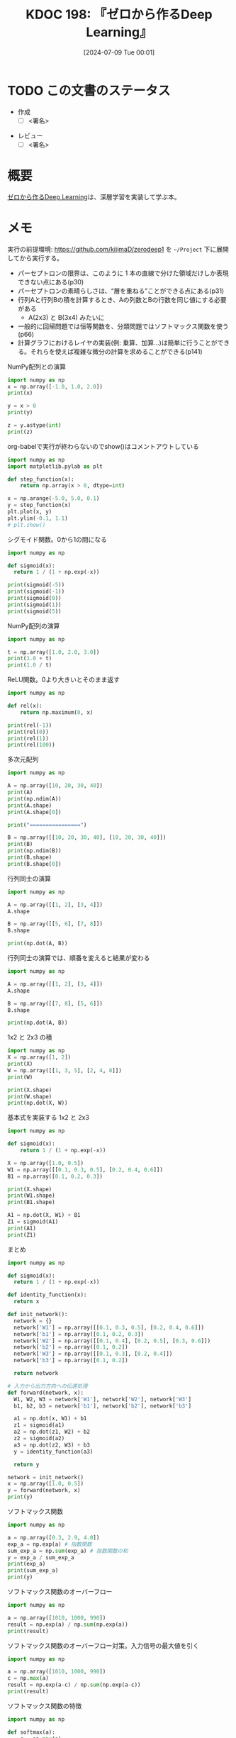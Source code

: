 :properties:
:ID: 20240709T000150
:header-args+: :results output
:end:
#+title:      KDOC 198: 『ゼロから作るDeep Learning』
#+date:       [2024-07-09 Tue 00:01]
#+filetags:   :draft:book:
#+identifier: 20240709T000150

# (denote-rename-file-using-front-matter (buffer-file-name) 0)
# (save-excursion (while (re-search-backward ":draft" nil t) (replace-match "")))
# (flush-lines "^\\#\s.+?")

# ====ポリシー。
# 1ファイル1アイデア。
# 1ファイルで内容を完結させる。
# 常にほかのエントリとリンクする。
# 自分の言葉を使う。
# 参考文献を残しておく。
# 文献メモの場合は、感想と混ぜないこと。1つのアイデアに反する
# ツェッテルカステンの議論に寄与するか
# 頭のなかやツェッテルカステンにある問いとどのようにかかわっているか
# エントリ間の接続を発見したら、接続エントリを追加する。カード間にあるリンクの関係を説明するカード。
# アイデアがまとまったらアウトラインエントリを作成する。リンクをまとめたエントリ。
# エントリを削除しない。古いカードのどこが悪いかを説明する新しいカードへのリンクを追加する。
# 恐れずにカードを追加する。無意味の可能性があっても追加しておくことが重要。

# ====永久保存メモのルール。
# 自分の言葉で書く。
# 後から読み返して理解できる。
# 他のメモと関連付ける。
# ひとつのメモにひとつのことだけを書く。
# メモの内容は1枚で完結させる。
# 論文の中に組み込み、公表できるレベルである。

# ====価値があるか。
# その情報がどういった文脈で使えるか。
# どの程度重要な情報か。
# そのページのどこが本当に必要な部分なのか。

* TODO この文書のステータス
:LOGBOOK:
CLOCK: [2024-07-17 Wed 20:25]--[2024-07-17 Wed 20:50] =>  0:25
CLOCK: [2024-07-17 Wed 20:00]--[2024-07-17 Wed 20:25] =>  0:25
CLOCK: [2024-07-11 Thu 21:28]--[2024-07-11 Thu 21:53] =>  0:25
CLOCK: [2024-07-11 Thu 21:00]--[2024-07-11 Thu 21:25] =>  0:25
CLOCK: [2024-07-11 Thu 14:12]--[2024-07-11 Thu 14:37] =>  0:25
CLOCK: [2024-07-11 Thu 10:09]--[2024-07-11 Thu 10:34] =>  0:25
CLOCK: [2024-07-11 Thu 09:35]--[2024-07-11 Thu 10:00] =>  0:25
CLOCK: [2024-07-10 Wed 21:37]--[2024-07-10 Wed 22:02] =>  0:25
CLOCK: [2024-07-10 Wed 20:50]--[2024-07-10 Wed 21:15] =>  0:25
CLOCK: [2024-07-10 Wed 17:50]--[2024-07-10 Wed 18:15] =>  0:25
CLOCK: [2024-07-10 Wed 13:06]--[2024-07-10 Wed 13:31] =>  0:25
CLOCK: [2024-07-10 Wed 00:05]--[2024-07-10 Wed 00:30] =>  0:25
CLOCK: [2024-07-09 Tue 23:31]--[2024-07-09 Tue 23:56] =>  0:25
CLOCK: [2024-07-09 Tue 00:33]--[2024-07-09 Tue 00:58] =>  0:25
CLOCK: [2024-07-09 Tue 00:05]--[2024-07-09 Tue 00:30] =>  0:25
:END:
- 作成
  - [ ] <署名>
# (progn (kill-line -1) (insert (format "  - [X] %s 貴島" (format-time-string "%Y-%m-%d"))))
- レビュー
  - [ ] <署名>
# (progn (kill-line -1) (insert (format "  - [X] %s 貴島" (format-time-string "%Y-%m-%d"))))

# 関連をつけた。
# タイトルがフォーマット通りにつけられている。
# 内容をブラウザに表示して読んだ(作成とレビューのチェックは同時にしない)。
# 文脈なく読めるのを確認した。
# おばあちゃんに説明できる。
# いらない見出しを削除した。
# タグを適切にした。
# すべてのコメントを削除した。
* 概要
# 本文(タイトルをつける)。
[[https://www.oreilly.co.jp/books/9784873117584/][ゼロから作るDeep Learning]]は、深層学習を実装して学ぶ本。
* メモ

実行の前提環境: https://github.com/kijimaD/zerodeep1 を ~~/Project~ 下に展開してから実行する。

- パーセプトロンの限界は、このように 1 本の直線で分けた領域だけしか表現できない点にある(p30)
- パーセプトロンの素晴らしさは、“層を重ねる”ことができる点にある(p31)
- 行列Aと行列Bの積を計算するとき、Aの列数とBの行数を同じ値にする必要がある
  - A(2x3) と B(3x4) みたいに
- 一般的に回帰問題では恒等関数を、分類問題ではソフトマックス関数を使う(p66)
- 計算グラフにおけるレイヤの実装(例: 乗算、加算…)は簡単に行うことができる。それらを使えば複雑な微分の計算を求めることができる(p141)

#+caption: NumPy配列との演算
#+begin_src python
  import numpy as np
  x = np.array([-1.0, 1.0, 2.0])
  print(x)

  y = x > 0
  print(y)

  z = y.astype(int)
  print(z)
#+end_src

#+RESULTS:
#+begin_src
[-1.  1.  2.]
[False  True  True]
[0 1 1]
#+end_src

#+caption: org-babelで実行が終わらないのでshow()はコメントアウトしている
#+begin_src python :results print
  import numpy as np
  import matplotlib.pylab as plt

  def step_function(x):
      return np.array(x > 0, dtype=int)

  x = np.arange(-5.0, 5.0, 0.1)
  y = step_function(x)
  plt.plot(x, y)
  plt.ylim(-0.1, 1.1)
  # plt.show()
#+end_src

#+RESULTS:
#+begin_src
#+end_src

#+caption: シグモイド関数。0から1の間になる
#+begin_src python
  import numpy as np

  def sigmoid(x):
    return 1 / (1 + np.exp(-x))

  print(sigmoid(-5))
  print(sigmoid(-1))
  print(sigmoid(0))
  print(sigmoid(1))
  print(sigmoid(5))
#+end_src

#+RESULTS:
#+begin_src
0.0066928509242848554
0.2689414213699951
0.5
0.7310585786300049
0.9933071490757153
#+end_src

#+caption: NumPy配列の演算
#+begin_src python
  import numpy as np

  t = np.array([1.0, 2.0, 3.0])
  print(1.0 + t)
  print(1.0 / t)
#+end_src

#+RESULTS:
#+begin_src
[2. 3. 4.]
[1.         0.5        0.33333333]
#+end_src

#+caption: ReLU関数。0より大きいとそのまま返す
#+begin_src python
  import numpy as np

  def rel(x):
      return np.maximum(0, x)

  print(rel(-1))
  print(rel(0))
  print(rel(1))
  print(rel(100))
#+end_src

#+RESULTS:
#+begin_src
0
0
1
100
#+end_src

#+caption: 多次元配列
#+begin_src python
  import numpy as np

  A = np.array([10, 20, 30, 40])
  print(A)
  print(np.ndim(A))
  print(A.shape)
  print(A.shape[0])

  print("================")

  B = np.array([[10, 20, 30, 40], [10, 20, 30, 40]])
  print(B)
  print(np.ndim(B))
  print(B.shape)
  print(B.shape[0])
#+end_src

#+RESULTS:
#+begin_src
[10 20 30 40]
1
(4,)
4
================
[[10 20 30 40]
 [10 20 30 40]]
2
(2, 4)
2
#+end_src

#+caption: 行列同士の演算
#+begin_src python
  import numpy as np

  A = np.array([[1, 2], [3, 4]])
  A.shape

  B = np.array([[5, 6], [7, 8]])
  B.shape

  print(np.dot(A, B))
#+end_src

#+RESULTS:
#+begin_src
[[19 22]
 [43 50]]
#+end_src

#+caption: 行列同士の演算では、順番を変えると結果が変わる
#+begin_src python
  import numpy as np

  A = np.array([[1, 2], [3, 4]])
  A.shape

  B = np.array([[7, 8], [5, 6]])
  B.shape

  print(np.dot(A, B))
#+end_src

#+RESULTS:
#+begin_src
[[17 20]
 [41 48]]
#+end_src

#+caption: 1x2 と 2x3 の積
#+begin_src python
  import numpy as np
  X = np.array([1, 2])
  print(X)
  W = np.array([[1, 3, 5], [2, 4, 8]])
  print(W)

  print(X.shape)
  print(W.shape)
  print(np.dot(X, W))
#+end_src

#+RESULTS:
#+begin_src
[1 2]
[[1 3 5]
 [2 4 8]]
(2,)
(2, 3)
[ 5 11 21]
#+end_src

#+caption: 基本式を実装する 1x2 と 2x3
#+begin_src python
  import numpy as np

  def sigmoid(x):
      return 1 / (1 + np.exp(-x))

  X = np.array([1.0, 0.5])
  W1 = np.array([[0.1, 0.3, 0.5], [0.2, 0.4, 0.6]])
  B1 = np.array([0.1, 0.2, 0.3])

  print(X.shape)
  print(W1.shape)
  print(B1.shape)

  A1 = np.dot(X, W1) + B1
  Z1 = sigmoid(A1)
  print(A1)
  print(Z1)
#+end_src

#+RESULTS:
#+begin_src
(2,)
(2, 3)
(3,)
[0.3 0.7 1.1]
[0.57444252 0.66818777 0.75026011]
#+end_src

#+caption: まとめ
#+begin_src python
  import numpy as np

  def sigmoid(x):
    return 1 / (1 + np.exp(-x))

  def identity_function(x):
    return x

  def init_network():
    network = {}
    network['W1'] = np.array([[0.1, 0.3, 0.5], [0.2, 0.4, 0.6]])
    network['b1'] = np.array([0.1, 0.2, 0.3])
    network['W2'] = np.array([[0.1, 0.4], [0.2, 0.5], [0.3, 0.6]])
    network['b2'] = np.array([0.1, 0.2])
    network['W3'] = np.array([[0.1, 0.3], [0.2, 0.4]])
    network['b3'] = np.array([0.1, 0.2])

    return network

  # 入力から出力方向への伝達処理
  def forward(network, x):
    W1, W2, W3 = network['W1'], network['W2'], network['W3']
    b1, b2, b3 = network['b1'], network['b2'], network['b3']

    a1 = np.dot(x, W1) + b1
    z1 = sigmoid(a1)
    a2 = np.dot(z1, W2) + b2
    z2 = sigmoid(a2)
    a3 = np.dot(z2, W3) + b3
    y = identity_function(a3)

    return y

  network = init_network()
  x = np.array([1.0, 0.5])
  y = forward(network, x)
  print(y)
#+end_src

#+RESULTS:
#+begin_src
[0.31682708 0.69627909]
#+end_src

#+caption: ソフトマックス関数
#+begin_src python
  import numpy as np

  a = np.array([0.3, 2.9, 4.0])
  exp_a = np.exp(a) # 指数関数
  sum_exp_a = np.sum(exp_a) # 指数関数の和
  y = exp_a / sum_exp_a
  print(exp_a)
  print(sum_exp_a)
  print(y)

#+end_src

#+RESULTS:
#+begin_src
[ 1.34985881 18.17414537 54.59815003]
74.1221542101633
[0.01821127 0.24519181 0.73659691]
#+end_src

#+caption: ソフトマックス関数のオーバーフロー
#+begin_src python
  import numpy as np

  a = np.array([1010, 1000, 990])
  result = np.exp(a) / np.sum(np.exp(a))
  print(result)
#+end_src

#+RESULTS:
#+begin_src
[nan nan nan]
#+end_src

#+caption: ソフトマックス関数のオーバーフロー対策。入力信号の最大値を引く
#+begin_src python
  import numpy as np

  a = np.array([1010, 1000, 990])
  c = np.max(a)
  result = np.exp(a-c) / np.sum(np.exp(a-c))
  print(result)
#+end_src

#+RESULTS:
#+begin_src
[9.99954600e-01 4.53978686e-05 2.06106005e-09]
#+end_src

#+caption: ソフトマックス関数の特徴
#+begin_src python
  import numpy as np

  def softmax(a):
      c = np.max(a)
      exp_a = np.exp(a - c) # オーバーフロー対策
      sum_exp_a = np.sum(exp_a)
      y = exp_a / sum_exp_a

      return y

  a = np.array([0.3, 2.9, 4.0])
  y = softmax(a)
  print(y)
  print(np.sum(y))
#+end_src

#+RESULTS:
#+begin_src
[0.01821127 0.24519181 0.73659691]
1.0
#+end_src

ソフトマックス関数の出力の総和は1になる。この性質のおかげでソフトマックス関数の出力を確率として解釈できる。

#+caption: NumPy配列どうしで比較する
#+begin_src python
  import numpy as np

  y = np.array([1, 2, 1, 0])
  t = np.array([1, 2, 0, 0])
  print(y==t)
#+end_src

#+RESULTS:
#+begin_src
[ True  True False  True]
#+end_src

#+caption: 2乗誤差
#+begin_src python
  import numpy as np

  def sum_squared_error(y, t):
      return 0.5 * np.sum((y-t)**2)

  # 「2」を正解とする
  t = [0,0,1,0,0,0,0,0,0,0]

  # 「2」の確率が最も高い場合
  y = [0.1, 0.05, 0.6, 0.0, 0.05, 0.1, 0.0, 0.1, 0.0, 0.0]
  print(sum_squared_error(np.array(y), np.array(t)))

  # 「7」の確率が最も高い場合
  y = [0.1, 0.05, 0.1, 0.0, 0.05, 0.1, 0.0, 0.6, 0.0, 0.0]
  print(sum_squared_error(np.array(y), np.array(t)))
#+end_src

#+RESULTS:
#+begin_src
0.09750000000000003
0.5975
#+end_src

#+caption: 誤差エントロピー誤差
#+begin_src python
  import numpy as np
  def cross_entropy_error(y, t):
    delta = 1e-7 # 微細な値を追加してマイナス無限大を発生させないようにする
    return -np.sum(t * np.log(y + delta))

  # 「2」を正解とする
  t = [0,0,1,0,0,0,0,0,0,0]

  # 「2」の確率が最も高い場合
  y = [0.1, 0.05, 0.6, 0.0, 0.05, 0.1, 0.0, 0.1, 0.0, 0.0]
  print(cross_entropy_error(np.array(y), np.array(t)))

  # 「7」の確率が最も高い場合
  y = [0.1, 0.05, 0.1, 0.0, 0.05, 0.1, 0.0, 0.6, 0.0, 0.0]
  print(cross_entropy_error(np.array(y), np.array(t)))
#+end_src

#+RESULTS:
#+begin_src
0.510825457099338
2.302584092994546
#+end_src

#+caption: ランダムに選び出す
#+begin_src python
  import numpy as np

  print(np.random.choice(60000, 10))
#+end_src

#+RESULTS:
#+begin_src
[ 2811 41200  8006  1524 57277 54382 27135 35842 18590 13150]
#+end_src

#+caption: 微分の悪い実装例
#+begin_src python
  def numerical_diff(f, x):
    h = 1e-50 # ごく小さい値
    return (f(x+h) - f(x)) / h
#+end_src

#+caption: 丸め誤差を試す
#+begin_src python
  import numpy as np

  print(np.float32(1e-50))
#+end_src

#+RESULTS:
#+begin_src
0.0
#+end_src

#+caption: 微分の改良した実装例
#+begin_src python
  def numerical_diff(f, x):
    h = 1e-4 # 丸め誤差をさける
    return (f(x+h) - f(x-h)) / (2*h) # 中心差分で誤差を減らせる
#+end_src

#+RESULTS:
#+begin_src
#+end_src

- 極小な差分によって微分を求めることを数値微分という。数式の展開によって微分を求めることを解析的に微分を求めるなどという(p99)

#+caption: 数値微分の例
#+begin_src python
  def function_1(x):
    return 0.01*x**2 + 0.1*x

  import numpy as np
  import matplotlib.pylab as plt

  x = np.arange(0.0, 20.0, 0.1)
  y = function_1(x)
  plt.xlabel("x")
  plt.ylabel("f(x)")
  plt.plot(x, y)
  plt.show()
#+end_src

#+RESULTS:
#+begin_src
#+end_src

#+caption: 2変数関数のプロット
#+begin_src python
  def function_2(x):
    return x[0]**2 + x[1]**2

  import numpy as np
  import matplotlib.pylab as plt

  # x = np.arange(0.0, 20.0, 0.1)
  # y = function_2(x)
  # plt.xlabel("x")
  # plt.ylabel("f(x)")
  # plt.plot(x, y)
  # plt.show()

  # xとyの範囲を設定
  x = np.linspace(-5, 5, 100)
  y = np.linspace(-5, 5, 100)

  # メッシュグリッドを作成
  X, Y = np.meshgrid(x, y)

  # 関数の値を計算
  Z = function_2([X, Y])

  # プロットを作成
  fig = plt.figure()
  ax = fig.add_subplot(111, projection='3d')
  ax.plot_surface(X, Y, Z, cmap='viridis')

  # グラフのラベルを設定
  ax.set_xlabel('X axis')
  ax.set_ylabel('Y axis')
  ax.set_zlabel('Z axis')
  ax.set_title('3D plot of function_2')

  # グラフを表示
  plt.show()
#+end_src

#+begin_src python
  import numpy as np

  def function_2(x):
      return x[0]**2 + x[1]**2

  # 勾配を計算する
  def numerical_gradient(f, x):
      h = 1e-4                # 極小値
      grad = np.zeros_like(x) # 勾配を格納する。xと同じ形状の配列を生成する

      for idx in range(x.size):
          print("idx:", idx)
          tmp_val = x[idx] # 元の値を保持する
          x[idx] = tmp_val + h
          fxh1 = f(x) # 極小値を入れて計算する

          x[idx] = tmp_val - h
          fxh2 = f(x) # 極小値を入れて計算する

          grad[idx] = (fxh1 - fxh2) / (2*h) # 中心差分
          x[idx] = tmp_val # 値を元に戻す

      return grad

  print(numerical_gradient(function_2, np.array([3.0, 4.0])))
  print("========")
  print(numerical_gradient(function_2, np.array([0.0, 2.0])))
  print("========")
  print(numerical_gradient(function_2, np.array([-3.0, 4.0])))
#+end_src

#+RESULTS:
#+begin_src
idx: 0
idx: 1
[6. 8.]
========
idx: 0
idx: 1
[0. 4.]
========
idx: 0
idx: 1
[-6.  8.]
#+end_src

#+caption: 勾配降下法
#+begin_src python
  import numpy as np

  # 数値微分
  def numerical_gradient(f, x):
      h = 1e-4
      grad = np.zeros_like(x) # 勾配を格納する。xと同じ形状の配列を生成する

      for idx in range(x.size):
          tmp_val = x[idx]
          x[idx] = tmp_val + h
          fxh1 = f(x)

          x[idx] = tmp_val - h
          fxh2 = f(x)

          grad[idx] = (fxh1 - fxh2) / (2*h)
          x[idx] = tmp_val # 前後にずらした値を元に戻す

      return grad

  # 勾配降下
  # lr -> learning rate
  def gradient_descent(f, init_x, lr=0.01, step_num=100):
    # 引数で渡された値が変わらないようにコピーする
    x = init_x

    for i in range(step_num):
      grad = numerical_gradient(f, x)
      x -= lr * grad # 勾配の分更新する
      print(i, " x: ", x, "\tgrad: ", grad)

    return x

  def function_2(x):
    return x[0]**2 + x[1]**2

  init_x = np.array([-3.0, 4.0])
  print("init_x: ", init_x)
  print("gradient_descent: ", gradient_descent(function_2, init_x=init_x, lr=0.1, step_num=10))
#+end_src

#+RESULTS:
#+begin_src
init_x:  [-3.  4.]
0  x:  [-2.4  3.2] 	grad:  [-6.  8.]
1  x:  [-1.92  2.56] 	grad:  [-4.8  6.4]
2  x:  [-1.536  2.048] 	grad:  [-3.84  5.12]
3  x:  [-1.2288  1.6384] 	grad:  [-3.072  4.096]
4  x:  [-0.98304  1.31072] 	grad:  [-2.4576  3.2768]
5  x:  [-0.786432  1.048576] 	grad:  [-1.96608  2.62144]
6  x:  [-0.6291456  0.8388608] 	grad:  [-1.572864  2.097152]
7  x:  [-0.50331648  0.67108864] 	grad:  [-1.2582912  1.6777216]
8  x:  [-0.40265318  0.53687091] 	grad:  [-1.00663296  1.34217728]
9  x:  [-0.32212255  0.42949673] 	grad:  [-0.80530637  1.07374182]
gradient_descent:  [-0.32212255  0.42949673]
#+end_src

- 損失関数を重みで微分することで、各重みが損失関数にどの程度影響を与えるかを知ることができる
- 勾配(微分の結果)は、損失関数の値がもっとも急速に変化する方向とその大きさを示す。重みをどの方向にどれだけ調整すれば損失関数を最小化できるかを示す

#+caption: 損失を求める
#+begin_src python
  import sys, os
  sys.path.append(os.environ['HOME'] + "/Project/zerodeep1")
  from ch04.gradient_simpleset import simpleNet
  import numpy as np

  net = simpleNet()
  print("net.W: ", net.W)

  x = np.array([0.6, 0.9])
  p = net.predict(x)
  print("p: ", p)

  print("argmax: ", np.argmax(p)) # 最大値のインデックス

  t = np.array([0, 0, 1]) # 正解ラベル
  print("loss: ", net.loss(x, t))
#+end_src

#+RESULTS:
#+begin_src
net.W:  [[ 0.66771825 -0.03691929  1.8614051 ]
 [-1.38471091 -0.62661547  0.3531814 ]]
p:  [-0.84560886 -0.58610549  1.43470632]
argmax:  2
loss:  0.21090872143605693
#+end_src

#+caption: 重みの勾配を求める
#+begin_src python
  import sys, os
  sys.path.append(os.environ['HOME'] + "/Project/zerodeep1")
  from ch04.gradient_simpleset import simpleNet
  from ch04.gradient import numerical_gradient

  import numpy as np

  x = np.array([0.6, 0.9])
  t = np.array([0, 0, 1])

  net = simpleNet()
  print("net.W: ", net.W)

  f = lambda w: net.loss(x, t) # 損失関数を計算する関数
  dW = numerical_gradient(f, net.W)
  print("dW: ", dW)
#+end_src

#+RESULTS:
#+begin_src
net.W:  [[-2.09839831 -1.31760955 -0.01513779]
 [-0.14700285 -0.98933336 -0.75867432]]
dW:  [[ 0.15952377  0.11941069 -0.27893446]
 [ 0.23928565  0.17911604 -0.41840169]]
#+end_src

- 勾配は、損失関数の値をもっとも減らす方向を示す(p113)

#+caption: ディクショナリを確認する
#+begin_src python
  import sys, os
  sys.path.append(os.environ['HOME'] + "/Project/zerodeep1")
  from ch04.two_layer_net import TwoLayerNet

  net = TwoLayerNet(input_size=784, hidden_size=100, output_size=10)
  print(net.params['W1'].shape)
  print(net.params['b1'].shape)
  print(net.params['W2'].shape)
  print(net.params['b2'].shape)
#+end_src

#+RESULTS:
#+begin_src
(784, 100)
(100,)
(100, 10)
(10,)
#+end_src

#+caption: 推論を実行する
#+begin_src python
  import sys, os
  sys.path.append(os.environ['HOME'] + "/Project/zerodeep1")
  from ch04.two_layer_net import TwoLayerNet
  import numpy as np

  net = TwoLayerNet(input_size=784, hidden_size=100, output_size=10)

  x = np.random.rand(100, 784) # ダミーの入力データ（100 枚分）
  y = net.predict(x)
#+end_src

#+RESULTS:
#+begin_src
#+end_src

#+caption: numerical_gradientを使って勾配を計算すると、grads変数に勾配情報が格納される。非常に時間がかかる
#+begin_src python
  import sys, os
  sys.path.append(os.environ['HOME'] + "/Project/zerodeep1")
  from ch04.two_layer_net import TwoLayerNet
  import numpy as np

  # 入力画像は 28x28, 分類は10クラス分
  net = TwoLayerNet(input_size=784, hidden_size=100, output_size=10)
  x = np.random.rand(100, 784) # ダミーの入力データ （100 枚分）
  t = np.random.rand(100, 10) # ダミーの正解ラベル（100 枚分）
  grads = net.numerical_gradient(x, t) # 勾配を計算
  print(grads['W1'].shape)
  print(grads['b1'].shape)
  print(grads['W2'].shape)
  print(grads['b2'].shape)
#+end_src

#+RESULTS:
#+begin_src
(784, 100)
(100,)
(100, 10)
(10,)
#+end_src

- 誤差逆伝播法を使って求めた勾配の結果は、数値微分による結果とほぼ同じになるが、高速に処理することができる(p117)

#+caption: 乗算レイヤを使って順伝播で合計金額を求める例
#+begin_src python
  import sys, os
  sys.path.append(os.environ['HOME'] + "/Project/zerodeep1")
  from ch05.layer_naive import MulLayer

  apple = 100   # 単価
  apple_num = 2 # 個数
  tax = 1.1     # 消費税

  # layer
  mul_apple_layer = MulLayer()
  mul_tax_layer = MulLayer()

  # forward
  apple_price = mul_apple_layer.forward(apple, apple_num)
  price = mul_tax_layer.forward(apple_price, tax)

  print(price)
#+end_src

#+RESULTS:
#+begin_src
220.00000000000003
#+end_src

#+caption: 各変数に対する微分をbackward()で求める。p138の図を見よ
#+begin_src python
  import sys, os
  sys.path.append(os.environ['HOME'] + "/Project/zerodeep1")
  from ch05.layer_naive import MulLayer

  apple = 100   # 単価
  apple_num = 2 # 個数
  tax = 1.1     # 消費税

  # layer
  mul_apple_layer = MulLayer()
  mul_tax_layer = MulLayer()

  # forward
  # 最後の値のクラス変数x, yをセットする
  apple_price = mul_apple_layer.forward(apple, apple_num) # りんごの合計価格 = 単価 * 個数
  price = mul_tax_layer.forward(apple_price, tax)         # 合計価格 = りんごの合計価格 * 税

  # backward
  # backwardは値が2つに分かれるので返り値は2つある
  dprice = 1
  dapple_price, dtax = mul_tax_layer.backward(dprice)         # 引数は順伝播の際の出力変数に対する微分
  dapple, dapple_num = mul_apple_layer.backward(dapple_price) # 引数は順伝播の際の出力変数に対する微分
  print("dapple: ", dapple)
  print("dapple_num: ", dapple_num)
  print("dtax: ", dtax)
#+end_src

#+RESULTS:
#+begin_src
dapple:  2.2
dapple_num:  110.00000000000001
dtax:  200
#+end_src

#+caption: りんご2個とみかん3個の買い物
#+begin_src python
  import sys, os
  sys.path.append(os.environ['HOME'] + "/Project/zerodeep1")
  from ch05.layer_naive import MulLayer, AddLayer

  apple = 100
  apple_num = 2
  orange = 150
  orange_num = 3
  tax = 1.1

  # layer
  mul_apple_layer = MulLayer()
  mul_orange_layer = MulLayer()
  add_apple_orange_layer = AddLayer()
  mul_tax_layer = MulLayer()

  # forward
  apple_price = mul_apple_layer.forward(apple, apple_num)
  orange_price = mul_orange_layer.forward(orange, orange_num)
  all_price = add_apple_orange_layer.forward(apple_price, orange_price)
  price = mul_tax_layer.forward(all_price, tax)
  print("price", price)

  # backward
  dprice = 1
  dall_price, dtax = mul_tax_layer.backward(dprice)
  dapple_price, dorange_price = add_apple_orange_layer.backward(dall_price)
  dorange, dorange_num = mul_orange_layer.backward(dorange_price)
  dapple, dapple_num = mul_apple_layer.backward(dapple_price)

  print("dapple_num: ", dapple_num)
  print("dapple: ",dapple)
  print("dorange: ",dorange)
  print("dorange_num: ",dorange_num)
  print("dtax", dtax)
#+end_src

#+RESULTS:
#+begin_src
price 715.0000000000001
dapple_num:  110.00000000000001
dapple:  2.2
dorange:  3.3000000000000003
dorange_num:  165.0
dtax 650
#+end_src

- 計算グラフの考え方をニューラルネットワークに適用する(p141)
- 活性関数として使われるReLUを、計算グラフのレイヤとして見る。順伝播時の入力である x が 0 より大きければ、逆伝播は上流の値をそのまま下流に流す。逆に、順伝播時に x が 0 以下であれば、逆伝播では下流への信号はそこでストップする(p141)

#+caption: NumPyでマスクする例
#+begin_src python
  import numpy as np
  x = np.array([[1.0, -0.5], [-2.0, 3.0]])
  print("x: ", x)

  mask = (x <= 0)
  print("mask: ", mask)
#+end_src

#+RESULTS:
#+begin_src
x:  [[ 1.  -0.5]
 [-2.   3. ]]
mask:  [[False  True]
 [ True False]]
#+end_src

#+caption: 順伝播でのバイアスの加算。それぞれのデータに対して加算が行われる
#+begin_src python
  import numpy as np
  X_dot_w = np.array([[0, 0, 0], [10, 10, 10]])
  B = np.array([1, 2, 3])
  print("X_dot_w", X_dot_w)
  print("X_dot_w + B", X_dot_w + B)
#+end_src

#+RESULTS:
#+begin_src
X_dot_w [[ 0  0  0]
 [10 10 10]]
X_dot_w + B [[ 1  2  3]
 [11 12 13]]
#+end_src

#+caption: 逆伝播でのバイアスの加算。それぞれのデータの逆伝播の値がバイアスの要素に集約される必要がある
#+begin_src python
  import numpy as np

  dY = np.array([[1, 2, 3], [4, 5, 6]])
  print("dY: ", dY)

  dB = np.sum(dY, axis=0)
  print("dB: ", dB)
#+end_src

#+RESULTS:
#+begin_src
dY:  [[1 2 3]
 [4 5 6]]
dB:  [5 7 9]
#+end_src

- 数値微分が実践的に必要とされる場面もある。誤差逆伝播法の実装の正しさを確認するとき(p161)
- ニューラルネットワークを行う処理をレイヤという単位で実装した。これらのレイヤには、forward と backward というメソッドが実装されており、データを順方向と逆方向に伝播することで、重みパラメータの勾配を効率的に求められる(p163)
- AdaGrad は、過去の勾配を 2 乗和としてすべて記録する。そのため、学習を進めれば進めるほど、更新度合いは小さくなる(p173)
- 重みの初期値を 0 にすると、正しい学習が行えない。誤差逆伝播法において、すべての重みの値が均一に（同じように）更新されてしまうため(p179)
- 隠れ層のアクティベーション(活性化関数の後の出力データ)の分布を観察することで多くの知見が得られる(p179)
- シグモイド関数の出力が 0 に近づくにつれて(または 1 に近づくにつれて)、その微分の値は 0 に近づく。そのため、0 と 1 に偏ったデータ分布では、逆伝播での勾配の値がどんどん小さくなって消える。これは勾配消失（gradient vanishing）と呼ばれる問題である(p180)
- 活性化関数によって、効果的な初期値が異なる。適度な広がりが必要。重みの初期値を適切に設定すれば、各層のアクティベーションの分布は適度な広がりを持ち、学習がスムーズに行える(p185)
- Batch Normは各層でのアクティベーションの分布を適度な広がりを持つように調整する(p187)
- ハイパーパラメータの調整用のデータは、一般に検証データ(validation data)と呼ぶ
- 全結合層の問題点は、データの形状が“無視”されてしまうこと。たとえば入力データが画像の場合、画像は通常、縦・横・チャンネル方向の3次元の形状である。全結合層に入力するときには、3次元のデータを1次元のデータにする必要がある(p207)
- 全結合層は、形状を無視して、すべての入力データを同等のニューロン(同じ次元のニューロン)として扱うので、形状に関わる情報を生かせない。畳み込み層は形状を維持する。画像の場合、入力データを3次元のデータとして受け取り、同じく3次元のデータとして、次の層にデータを出力する(p207)
- CNNでは、畳み込み層の入出力データを特徴マップということがある(p207)
- 幅1のパディングとは、周囲を幅1ピクセルの0で埋めることを言う。パディングを行う理由は、出力サイズを調整するため(p210)
- フィルターを適用する位置の間隔をストライドという。ストライドを大きくすると出力サイズは小さくなる(p211)
- 画像の場合、縦・横方向に加えてチャンネル方向も合わせた3次元のデータを扱う必要がある(p214)
- フィルターの重みデータは4次元のデータとして(output_channel, input_channel, height, width)という順に書く。たとえばチャンネル数3、サイズ5x5のフィルターが5個ある場合は(20, 3, 5, 5)と書く
- プーリングは、縦・横方向の空間を小さくする演算。たとえば、2x2の領域を1つの要素に集約するような処理をし、空間サイズを小さくする(p219)
- 大きな行列にまとめて計算することは、コンピュータで計算する上で多くの恩恵がある。たとえば、行列計算のライブラリ(線形代数ライブラリ)などは、行列の計算実装が高度に最適化されており、大きな行列の掛け算を高速に行うことができる。そのため、行列の計算に帰着させることで、線形代数ライブラリを有効に活用できる(p223)

#+begin_src python
  import numpy as np
  import sys, os
  sys.path.append(os.environ['HOME'] + "/Project/zerodeep1")
  from common.util import im2col

  x1 = np.random.rand(1, 3, 7, 7)
  col1 = im2col(x1, 5, 5, stride=1, pad=0)
  print("col1: ", col1.shape)

  x2 = np.random.rand(10, 3, 7, 7) # 10個のデータ
  col2 = im2col(x2, 5, 5, stride=1, pad=0)
  print("col2: ", col2.shape)
#+end_src

#+RESULTS:
#+begin_src
col1:  (9, 75)
col2:  (90, 75)
#+end_src

#+begin_src python
  import numpy as np
  import sys, os
  sys.path.append(os.environ['HOME'] + "/Project/zerodeep1")
  from common.util import im2col

  class Convolution:
      def __init__(self, w, b, stride=1, pad=0):
          self.W = W
          self.b = b
          self.stride = stride
          self.pad = pad

      def forward(self, x):
          FN, C, FH, FW = self.W.shape
          N, C, H, W = x.shape
          out_h = int(1 + (H + 2*self.pad - FH) / self.stride)
          out_w = int(1 + (W + 2*self.pad - FW) / self.stride)

          col = im2col(x, FH, FW, self.stride, self.pad)
          col_W = self.W.reshape(FN, -1).T
          out = np.dot(col, col_W) + self.b

          out = out.reshape(N, out_h, out_w, -1).transpose(0, 3, 1, 2)

          return out
#+end_src

#+RESULTS:
#+begin_src
#+end_src

- ディープラーニングは層を深くしたディープなニューラルネットワークである、という(p241)
- 手書き数字という比較的単純な問題に対しては、ネットワークの表現力をそこまで高める必要がないと考えられる。そのため、層を深くすることの恩恵が少ないと言える。大規模な一般物体認識では、問題が複雑になるため、層を深くすることが認識精度の向上に大いに貢献することが分かる(p245)

* 関連
# 関連するエントリ。なぜ関連させたか理由を書く。意味のあるつながりを意識的につくる。
# この事実は自分のこのアイデアとどう整合するか。
# この現象はあの理論でどう説明できるか。
# ふたつのアイデアは互いに矛盾するか、互いを補っているか。
# いま聞いた内容は以前に聞いたことがなかったか。
# メモ y についてメモ x はどういう意味か。
